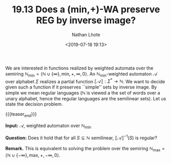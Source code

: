 #+TITLE: 19.13 Does a $(\textsf{min,+})$-WA preserve REG by inverse image?
#+AUTHOR: Nathan Lhote
#+EMAIL: nlhote@mimuw.edu.pl
#+DATE: <2019-07-18 19:13>
#+LAYOUT: post
#+TAGS: weighted automata, continuity

We are interested in functions realized by weighted automata over the semiring
$\mathbb N_{\mathsf{ min}}=\langle \mathbb N\cup\left\{ \infty \right\} , \mathsf{ min}, +,
\infty,0\rangle$.  An $\mathbb N_{\mathsf{ min}}$-weighted automaton
$\mathcal A$ over alphabet $\Sigma$ realizes a partial function
$\llbracket \mathcal A \rrbracket:\Sigma^*\rightarrow \mathbb N$.  We want to decide given such
a function if it preserves ``simple'' sets by inverse image. By simple we mean
regular languages ($\mathbb N$ is viewed a the set of words over a unary
alphabet, hence the regular languages are the semilinear sets).  Let us state
the decision problem.

{{{teaser_end}}}

*Input:* $\mathcal{A}$, weighted automaton over $\mathbb{N}_{\mathsf{min}}$

*Question:* Does it hold that for all $S\subseteq \mathbb N$ semilinear,
$\llbracket \mathcal A \rrbracket^{-1}(S)$ is regular?

*Remark.* This is equivalent to solving the problem over the
semiring
$\mathbb N_{\mathsf{ max}}=\langle \mathbb N\cup\left\{ -\infty \right\} , \mathsf{ max}, +,
-\infty,0\rangle$.



